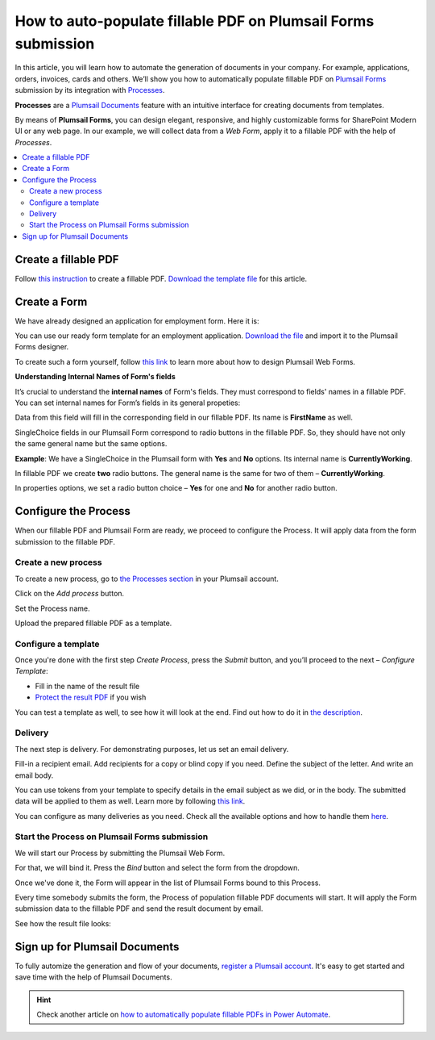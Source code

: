 How to auto-populate fillable PDF on Plumsail Forms submission
==============================================================

In this article, you will learn how to automate the generation of documents in your company. For example, applications, orders, invoices, cards and others. We’ll show you how to automatically populate fillable PDF on `Plumsail Forms <https://plumsail.com/forms/>`_ submission by its integration with `Processes <../../../user-guide/processes/index.html>`_.

**Processes** are a `Plumsail Documents <https://plumsail.com/documents/>`_ feature with an intuitive interface for creating documents from templates. 

By means of **Plumsail Forms**, you can design elegant, responsive, and highly customizable forms for SharePoint Modern UI or any web page. In our example, we will collect data from a *Web Form*, apply it to a fillable PDF with the help of *Processes*.

.. contents::
    :local:
    :depth: 2

Create a fillable PDF
---------------------

Follow `this instruction <../../../document-generation/fillable-pdf/index.html>`_ to create a fillable PDF. `Download the template file <../../../_static/files/flow/how-tos/fill-in-pdf-form-template.pdf>`_ for this article.


.. image:: ../../../_static/img/flow/how-tos/fill-in-pdf-form-template.png
    :alt: fill in pdf form template

Create a Form
-------------

We have already designed an application for employment form. Here it is:

.. image:: ../../../_static/img/flow/how-tos/application-employment-form.png
    :alt: Plumsail Form image

You can use our ready form template for an employment application. `Download the file <../../../_static/files/flow/how-tos/Application-for-employment.xfds>`_ and import it to the Plumsail Forms designer. 

To create such a form yourself, follow `this link <https://plumsail.com/docs/forms/design.html>`_ to learn more about how to design Plumsail Web Forms. 

**Understanding Internal Names of Form's fields**

It’s crucial to understand the **internal names** of Form's fields. They must correspond to fields' names in a fillable PDF. You can set internal names for Form’s fields in its general propeties:

.. image:: ../../../_static/img/flow/how-tos/internalname.png
    :alt: Internal names of form's fields

Data from this field will fill in the corresponding field in our fillable PDF. Its name is **FirstName** as well.

.. image:: ../../../_static/img/flow/how-tos/field-name-fillable-pdf.png
    :alt: Fillable PDF field and its name

SingleChoice fields in our Plumsail Form correspond to radio buttons in the fillable PDF. So, they should have not only the same general name but the same options. 

**Example**: We have a SingleChoice in the Plumsail form with **Yes** and **No** options. Its internal name is **CurrentlyWorking**. 

.. image:: ../../../_static/img/flow/how-tos/single_choice.png
    :alt: single choice in Form

In fillable PDF we create **two** radio buttons. The general name is the same for two of them – **CurrentlyWorking**. 

.. image:: ../../../_static/img/flow/how-tos/general_name_rudiobutton.png
    :alt: name of radiobutton in PDF form

In properties options, we set a radio button choice – **Yes** for one and **No** for another radio button.

.. image:: ../../../_static/img/flow/how-tos/radiobutton_choice.png
    :alt: name of radiobutton in PDF form

Configure the Process
-----------------------

When our fillable PDF and Plumsail Form are ready, we proceed to configure the Process. It will apply data from the form submission to the fillable PDF. 

Create a new process
~~~~~~~~~~~~~~~~~~~~

To create a new process, go to `the Processes section <https://account.plumsail.com/documents/processes>`_ in your Plumsail account. 

Click on the *Add process* button.

.. image:: ../../../_static/img/user-guide/processes/how-tos/add-process-button.png
    :alt: add process button

Set the Process name. 

.. image:: ../../../_static/img/flow/how-tos/create-new-process-plumsail-forms.png
    :alt: generate PDF from Plumsail Forms 

Upload the prepared fillable PDF as a template. 

Configure a template
~~~~~~~~~~~~~~~~~~~~~

Once you're done with the first step *Create Process*, press the *Submit* button, and you’ll proceed to the next – *Configure Template*:

- Fill in the name of the result file
- `Protect the result PDF <../../../user-guide/processes/create-process.html#add-watermark>`_ if you wish

.. image:: ../../../_static/img/flow/how-tos/Configure-template-fillable-pdf.png
    :alt: Configure template

You can test a template as well, to see how it will look at the end. Find out how to do it in `the description <../../../user-guide/processes/test-template.html>`_.

Delivery
~~~~~~~~

The next step is delivery. For demonstrating purposes, let us set an email delivery. 

Fill-in a recipient email. Add recipients for a copy or blind copy if you need. Define the subject of the letter. And write an email body. 

You can use tokens from your template to specify details in the email subject as we did, or in the body. The submitted data will be applied to them as well. Learn more by following `this link <../../../user-guide/processes/tokens-in-process-fields.html>`_.

.. image:: ../../../_static/img/flow/how-tos/send-email-populate-pdf.png
    :alt: send email delivery

You can configure as many deliveries as you need. Check all the available options and how to handle them `here <../../../user-guide/processes/create-delivery.html#list-of-available-deliveries>`_.

Start the Process on Plumsail Forms submission
~~~~~~~~~~~~~~~~~~~~~~~~~~~~~~~~~~~~~~~~~~~~~~

We will start our Process by submitting the Plumsail Web Form.

For that, we will bind it. Press the *Bind* button and select the form from the dropdown. 

.. image:: ../../../_static/img/flow/how-tos/bind-the-form.png
    :alt: bind the form

Once we've done it, the Form will appear in the list of Plumsail Forms bound to this Process. 

.. image:: ../../../_static/img/flow/how-tos/binded-forms-list.png
    :alt: auto-populate pdfs on plumsail form submission

Every time somebody submits the form, the Process of population fillable PDF documents will start. It will apply the Form submission data to the fillable PDF and send the result document by email.

See how the result file looks:

.. image:: ../../../_static/img/flow/how-tos/fill-in-pdf-form-result.png
    :alt: fill in pdf form result

Sign up for Plumsail Documents
------------------------------

To fully automize the generation and flow of your documents, `register a Plumsail account <https://auth.plumsail.com/Account/Register>`_. It's easy to get started and save time with the help of Plumsail Documents.

.. hint:: Check another article on `how to automatically populate fillable PDFs in Power Automate <../../../user-guide/processes/examples/fill-pdf-form-processes.html>`_. 

